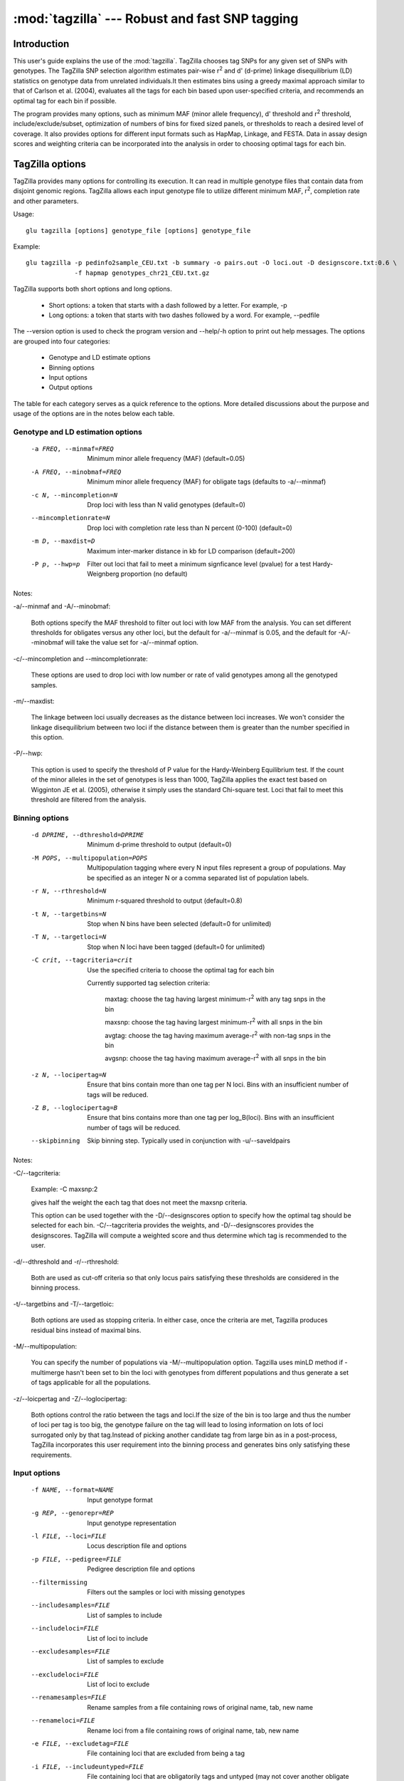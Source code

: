==========================================================
:mod:`tagzilla` --- Robust and fast SNP tagging
==========================================================

.. module:: tagzilla
   :synopsis: Robust and fast SNP tagging program

Introduction
============

This user's guide explains the use of the :mod:`tagzilla`. TagZilla chooses
tag SNPs for any given set of SNPs with genotypes. The TagZilla SNP
selection algorithm estimates pair-wise r\ :sup:`2` and d' (d-prime) linkage
disequilibrium (LD) statistics on genotype data from unrelated
individuals.It then estimates bins using a greedy maximal approach similar
to that of Carlson et al. (2004), evaluates all the tags for each bin based
upon user-specified criteria, and recommends an optimal tag for each bin if
possible.

The program provides many options, such as minimum MAF (minor allele
frequency), d' threshold and r\ :sup:`2` threshold, include/exclude/subset,
optimization of numbers of bins for fixed sized panels, or thresholds to
reach a desired level of coverage. It also provides options for different
input formats such as HapMap, Linkage, and FESTA. Data in assay design
scores and weighting criteria can be incorporated into the analysis in order
to choosing optimal tags for each bin.

TagZilla options
================

TagZilla provides many options for controlling its execution. It can read in
multiple genotype files that contain data from disjoint genomic regions.
TagZilla allows each input genotype file to utilize different minimum MAF,
r\ :sup:`2`, completion rate and other parameters.

Usage::

  glu tagzilla [options] genotype_file [options] genotype_file


Example::

  glu tagzilla -p pedinfo2sample_CEU.txt -b summary -o pairs.out -O loci.out -D designscore.txt:0.6 \
               -f hapmap genotypes_chr21_CEU.txt.gz


TagZilla supports both short options and long options.

    * Short options: a token that starts with a dash followed by a letter. For example, -p

    * Long options: a token that starts with two dashes followed by a word. For example, --pedfile

The --version option is used to check the program version and --help/-h
option to print out help messages. The options are grouped into four
categories:

    * Genotype and LD estimate options
    * Binning options
    * Input options
    * Output options

The table for each category serves as a quick reference to the options. More
detailed discussions about the purpose and usage of the options are in the
notes below each table.

Genotype and LD estimation options
----------------------------------

    -a FREQ, --minmaf=FREQ
                        Minimum minor allele frequency (MAF) (default=0.05)
    -A FREQ, --minobmaf=FREQ
                        Minimum minor allele frequency (MAF) for obligate tags
                        (defaults to -a/--minmaf)
    -c N, --mincompletion=N
                        Drop loci with less than N valid genotypes (default=0)
    --mincompletionrate=N
                        Drop loci with completion rate less than N percent (0-100)
                        (default=0)
    -m D, --maxdist=D   Maximum inter-marker distance in kb for LD comparison
                        (default=200)
    -P p, --hwp=p       Filter out loci that fail to meet a minimum
                        signficance level (pvalue) for a test Hardy-Weignberg
                        proportion (no default)
	
Notes:

-a/--minmaf and -A/--minobmaf:

  Both options specify the MAF threshold to filter out loci with low MAF
  from the analysis. You can set different thresholds for obligates versus
  any other loci, but the default for -a/--minmaf is 0.05, and the default
  for -A/--minobmaf will take the value set for -a/--minmaf option.

-c/--mincompletion and --mincompletionrate:

  These options are used to drop loci with low number or rate of valid
  genotypes among all the genotyped samples.

-m/--maxdist:

  The linkage between loci usually decreases as the distance between loci
  increases. We won't consider the linkage disequilibrium between two loci
  if the distance between them is greater than the number specified in this
  option.

-P/--hwp:

  This option is used to specify the threshold of P value for the
  Hardy-Weinberg Equilibrium test. If the count of the minor alleles in the
  set of genotypes is less than 1000, TagZilla applies the exact test based
  on Wigginton JE et al. (2005), otherwise it simply uses the standard
  Chi-square test. Loci that fail to meet this threshold are filtered from
  the analysis.

Binning options
---------------

    -d DPRIME, --dthreshold=DPRIME
                        Minimum d-prime threshold to output (default=0)
    -M POPS, --multipopulation=POPS
                        Multipopulation tagging where every N input files
                        represent a group of populations. May be specified as
                        an integer N or a comma separated list of population
                        labels.
    -r N, --rthreshold=N
                        Minimum r-squared threshold to output (default=0.8)
    -t N, --targetbins=N
                        Stop when N bins have been selected (default=0 for
                        unlimited)
    -T N, --targetloci=N
                        Stop when N loci have been tagged (default=0 for
                        unlimited)
    -C crit, --tagcriteria=crit
                        Use the specified criteria to choose the optimal tag
                        for each bin

                        Currently supported tag selection criteria:

                          maxtag: choose the tag having largest minimum-r\ :sup:`2` with any tag snps in the bin

                          maxsnp: choose the tag having largest minimum-r\ :sup:`2` with all snps in the bin

                          avgtag: choose the tag having maximum average-r\ :sup:`2` with non-tag snps in the bin

                          avgsnp: choose the tag having maximum average-r\ :sup:`2` with all snps in the bin

    -z N, --locipertag=N
                        Ensure that bins contain more than one tag per N loci.
                        Bins with an insufficient number of tags will be
                        reduced.
    -Z B, --loglocipertag=B
                        Ensure that bins contains more than one tag per
                        log_B(loci).  Bins with an insufficient number of tags
                        will be reduced.
    --skipbinning       Skip binning step.  Typically used in conjunction with
                        -u/--saveldpairs

Notes:

-C/--tagcriteria:

  Example: -C maxsnp:2

  gives half the weight the each tag that does not meet the maxsnp criteria.

  This option can be used together with the -D/--designscores option to
  specify how the optimal tag should be selected for each bin.
  -C/--tagcriteria provides the weights, and -D/--designscores provides the
  designscores. TagZilla will compute a weighted score and thus determine
  which tag is recommended to the user.

-d/--dthreshold and -r/--rthreshold:

  Both are used as cut-off criteria so that only locus pairs satisfying
  these thresholds are considered in the binning process.

-t/--targetbins and -T/--targetloic:

  Both options are used as stopping criteria. In either case, once the
  criteria are met, Tagzilla produces residual bins instead of maximal bins.

-M/--multipopulation:

  You can specify the number of populations via -M/--multipopulation option.
  Tagzilla uses minLD method if -multimerge hasn't been set to bin the loci
  with genotypes from different populations and thus generate a set of tags
  applicable for all the populations.

-z/--loicpertag and -Z/--loglocipertag:

  Both options control the ratio between the tags and loci.If the size of
  the bin is too large and thus the number of loci per tag is too big, the
  genotype failure on the tag will lead to losing information on lots of
  loci surrogated only by that tag.Instead of picking another candidate tag
  from large bin as in a post-process, TagZilla incorporates this user
  requirement into the binning process and generates bins only satisfying
  these requirements.

Input options
-------------

    -f NAME, --format=NAME
                        Input genotype format
    -g REP, --genorepr=REP
                        Input genotype representation
    -l FILE, --loci=FILE
                        Locus description file and options
    -p FILE, --pedigree=FILE
                        Pedigree description file and options
    --filtermissing     Filters out the samples or loci with missing genotypes
    --includesamples=FILE
                        List of samples to include
    --includeloci=FILE  List of loci to include
    --excludesamples=FILE
                        List of samples to exclude
    --excludeloci=FILE  List of loci to exclude
    --renamesamples=FILE
                        Rename samples from a file containing rows of original
                        name, tab, new name
    --renameloci=FILE   Rename loci from a file containing rows of original
                        name, tab, new name
    -e FILE, --excludetag=FILE
                        File containing loci that are excluded from being a
                        tag
    -i FILE, --includeuntyped=FILE
                        File containing loci that are obligatorily tags and
                        untyped (may not cover another obligate locus)
    -I FILE, --includetyped=FILE
                        File containing loci that are obligatorily tags but
                        have been typed (may cover another typed locus)
    -s FILE, --subset=FILE
                        File containing loci to be used in analysis
    -S FILE, --ldsubset=FILE
                        File containing loci within the region these loci LD
                        will be analyzed (see -d/--maxdist)
    -R RANGE, --range=RANGE
                        Ranges of genomic locations to analyze, specified as a
                        comma seperated list of start and end coordinates
                        "S-E".  If either S or E is not specified, then the
                        ranges are assumed to be open.  The end coordinate is
                        exclusive and not included in the range.

                        Example: -R 10000-20000,30000-80000

    -D FILE, --designscores=FILE
                        Read in design scores or other weights to use as
                        criteria to choose the optimal tag for each bin

                        Example: -D designscore1.txt:0.5:1

                        0.5 is minimum threshold for what is considered
                        designable, 1 is the scale. Both are optional for
                        this option entry, the default value for threshold
                        is 0 and the default value for scale is 1.

                        This option can be specified multiple times on the
                        command line.

    --designdefault=N   Default design score for any locus not found in a
                        design file
    -L N, --limit=N     Limit the number of loci considered to N for testing
                        purposes (default=0 for unlimited)



Notes:

-p/--pedfile:

  This option specifies the pedigree file for those genotypes provided in
  the format of Hapmap, Prettybase or raw. It is not meaningful to specify a
  pedigree file when reading genotype or LD data in linkage or FESTA format.
  The genotypes for the non-founders as found in the pedigree file won't be
  considered in the binning process. Note that if the pedigree file is
  incomplete, we assume all the individuals not contained in the pedigree
  file are founders.

-s/--subset:

  Besides providing a file containing the subset of loci to be analyzed, the
  user can also specify a comma separated list of loci from the command
  line. The string value for this option has to start with a colon. For
  example:

  -s :rs12355,rs12365,rs12488


-l/--loci:

  The locus description file for genotype input in linkage format. TagZilla
  reads in the location for each locus from this file.

-i/--includetag and -e/--excludetag:

  Similar to -s/--subset option you can also specify a list of loci as the
  string value for both options in addition to a file name. The specified
  list of loci are either forced in as tags or excluded from being chosen as
  tags for non-excludes.

-D/--designscores:

  This option can be used alone or together with -C/--tagcriteria to choose
  the optimal tag among all the valid tags for a bin.

-L/--limit:

  This option is useful for testing purposes. If the genotype data are too
  big to complete a run quickly, you can limit the number of loci by
  specifying a value for the option.

Output options
--------------

    -b FILE, --summary=FILE
                        Output summary tables FILE (default='-' for standard
                        out)
    -B FILE, --bininfo=FILE
                        Output summary information about each bin to FILE
    -H N, --histomax=N  Largest bin size output in summary histogram output
                        (default=10)
    -k, --skip          Skip output of untagged or excluded loci
    -o FILE, --output=FILE
                        Output tabular LD information for bins to FILE ('-'
                        for standard out)
    -O FILE, --locusinfo=FILE
                        Output locus information to FILE
    -u FILE, --saveldpairs=FILE
                        Output pairwise LD estimates to FILE
    -x, --extra         Output inter-bin LD statistics

Notes:

-o/--output, -x/--extra and -k/--skip:

  -o/--output specifies the name of the output file containing LD
  information for the bins,-x/--extra triggers appending the inter-bin LD
  statistics to the same file, and -k/--skip skips output of the pair of
  loci if the disposition of the bin is either obligate-exclude or residual,
  or either one of the pair is in the exclude set.

-b/--summary and -H/--histomax:

  -b/--summary specifies the name of the output file containing the
  histogram table summaries for all the bins, and -H/--histomax is the
  largest bin size that is included in the table.

-B/--bininfo:

  This option specifies the name of the output file containing the summary
  information including tags, non-tags, bin size, location and spacing about
  each bin.

-O/--locusinfo:

  This option specifies the name of the output file containing the locus
  information such as location, MAF, bin number and disposition for each
  locus.

File formats
============

This section describes the file format for both input and output files.
Following are the allowable input files:

    * Genotype data in standard GLU formats
    * Pedigree file in standard GLU format
    * Pre-computed pair-wise LD values in FESTA format
    * SNP list files
    * Design score files

Following are the output files:

    * Bin info file
    * LD data file
    * Locus info file
    * Bin summary statistics file

FESTA formatted linkage disequilibrium files
--------------------------------------------

TagZilla can read in these files containing the pre-computed pair-wise LD
parameter between the SNPs in certain region.For details about the format of
these files, user can refer to this link:
http://www.sph.umich.edu/csg/qin/FESTA/sample_files/

SNP list files
--------------

These files contain lists of loci for the purpose of sub-setting, specifying
loci that must be included as tags, or excluding loci from being tags during
the analysis process.

    * '-s' is used to tell TagZilla to read in a subset of all genotyped loci
    * '-i' is used for the list of obligatorily included loci
    * '-e' is used for the list of obligatorily excluded loci

    These set of files have the same simple format, no headers, with one
    locus name on each line, and the locus name is case-sensitive. For
    example::

      rs150379
      rs469673
      rs212121
      rs210499
      rs469536

  However, if the first character of the argument on any of these options is
  a colon ':', then the remainder of the argument is processed as a
  comma-delimited list of loci.For example, -i :rs512331,rs1221. This method
  is sometimes convenient when running TagZilla iteratively from the
  command-line.

Design score files
------------------

These files contain the design score information for SNPs. Each line of the
file must contain the name of the SNP and its design score. TagZilla allows
multiple design score files to be specified from the command line, and
information in all files will considered during tag selection stage.

If the design score for a SNP is 0 or below the given threshold, that SNP
will be forced into the exclude set. If this SNP also happens to be in the
include set, then the disposition of the bin containing this SNP will be
obligate-include, the SNP will be reported as obligate_tag (because it is in
the include set) and also as one of the excluded_as_tags (because it is
forced into the exclude set). Therefore, include will take priority over
exclude in our program.

Following are some sample lines of a design score file::

  rs150379  0.8
  rs469673  0.9
  rs212121  0.7
  rs210499  0.6
  rs469536  0.5

There are four different output files, and only one of these files can be
directed to standard output, others must be output to the files with names
specified in the command line options. The output will contain the following
information about each bin chosen by TagZilla:

    * all possible tags
    * one recommend tag
    * the total number of loci in the bin
    * the summary statistics in tabular format for all the bins
    * Pair-wise LD statistics for each bin (with an option to also include the inter-bin LD statistics)
    * Locus information including the MAF, disposition and bin number for each locus.

Bin info file
-------------

The name and location of this file are specified in the '-B' option. The bin
number will appear multiple times as we output all the information for that
bin.This format is an expanded version of the output produced by the program
ldSelect (Carlson et al., 2004).The following table describes the
information produced for each bin:

=== ========================================================================
Row Description
=== ========================================================================
 1  summary line: contains the total number of sites for the bin, the number
    of tags, the number of non-tags, the number of required tags, the width,
    and the average MAF for the bin
 2  detailed location information: minimum, median, average and maximum
    location of all the loci in the bin
 3  detailed spacing information: minimum, median, average and maximum
    spacing among all the loci in the bin
 4  tag SNPs
 5  recommend tag SNP
 6  Other SNPs
 7  excluded tag SNPs
 8  bin disposition (four possible values: 'obligate-include',
    'maximal-bin', 'residual', 'obligate-exclude')
 9  Number of loci that would have been covered by the bin, note that for
    obligate include bins only the obligatory tags are considered.
=== ========================================================================

Here is an example bin info file generated by TagZilla::

  Bin 1    sites: 9, tags 3, other 6, tags required 1, width 40229, avg. MAF 49.0%
  Bin 1    Location: min 119730461, median 119769349, average 119760254, max 119770690
  Bin 1    Spacing: min 214, median 1855, average 5028, max 16495
  Bin 1    TagSnps: G11-SN-3PS10 G11-SN-3PS11 rs6204
  Bin 1    RecommendedTags: rs6204
  Bin 1    other_snps: G11-SN-3PS3 G11-SN-3PS7 rs1998182 rs2064902 rs6200 rs6686779
  Bin 1    Excluded_as_tags: rs6200
  Bin 1    Bin_disposition: maximal-bin
  Bin 1    Loci_covered: 9

  Bin 2    sites: 9, tags 5, other 4, tags required 1, width 9729, avg. MAF 48.5%
  Bin 2    Location: min 35922900, median 35926631, average 35926790, max 35932629
  Bin 2    Spacing: min 299, median 919, average 1216, max 4179
  Bin 2    TagSnps: G22-SN-E2S28 G22-SN-E2S33 rs69264 rs86582 rs9622573
  Bin 2    RecommendedTags: rs69264
  Bin 2    other_snps: rs229559 rs229566 rs6413537 rs739040
  Bin 2    Excluded_as_tags: rs6413537
  Bin 2    Bin_disposition: maximal-bin
  Bin 2    Loci_covered: 9

  Bin 3    sites: 5, tags 1, other 4, tags required 1, width 39002, avg. MAF 33.7%
  Bin 3    Location: min 119734713, median 119770024, average 119757461, max 119773715
  Bin 3    Spacing: min 939, median 2966, average 9750, max 32130
  Bin 3    TagSnps: rs1812256
  Bin 3    RecommendedTags: rs1812256
  Bin 3    other_snps: rs10754400 rs4659182 rs6667572 rs7535128
  Bin 3    Bin_disposition: maximal-bin
  Bin 3    Loci_covered: 5

  Bin 4    sites: 3, tags 3, other 0, tags required 1, width 2251, avg. MAF 32.0%
  Bin 4    Location: min 35924206, median 35924854, average 35925172, max 35926457
  Bin 4    Spacing: min 648, median 1125, average 1125, max 1603
  Bin 4    TagSnps: G22-SN-E2S24 rs1861945 rs229565
  Bin 4    RecommendedTags: rs1861945
  Bin 4    other_snps:
  Bin 4    Bin_disposition: maximal-bin
  Bin 4    Loci_covered: 3

  Bin 5    sites: 3, tags 3, other 0, tags required 1, width 4452, avg. MAF 12.8%
  Bin 5    Location: min 35926946, median 35927521, average 35928621, max 35931398
  Bin 5    Spacing: min 575, median 2226, average 2226, max 3877
  Bin 5    TagSnps: G22-SN-E1S1 rs2071710 rs229567
  Bin 5    RecommendedTags: rs229567
  Bin 5    other_snps:
  Bin 5    Bin_disposition: maximal-bin
  Bin 5    Loci_covered: 3

LD data output file
-------------------

The name and location of this file are specified in '-o' option. The first
line is the header line. The following table describes each column in the LD
data output file:

====== ======================================================================
Column Description
====== ======================================================================
   1   sequence number for identifying each bin
   2   the first locus name of the pair
   3   the second locus name of the pair
   4   the rsquared value for the pair
   5   Disposition (see the table below for details)
====== ======================================================================

All possible values for the disposition of each LD pair are summarized in
the two tables below. The first table describes different dispositions for
the tags paired with themselves, and the second table is for the rest of the
LD pairs within each bin.

Tags paired with themselves:

================ ==================================================================
Disposition      Description
================ ==================================================================
obligate-tag     An obligate tag
alternate-tag    tag in an obligate-include bin, but not the obligate tag
excluded-tag     tag for a bin that contains all obligatorily excluded loci
candidate-tag    tag for a non obligate bin with more than one possible tags
necessary-tag    tag for a bin that has only one possible tag
lonely-tag       A tag for bin with no other loci, but originally covered
                 more loci. These additional loci were removed by previous
                 iterations of the binning algorithm. This disposition is
                 primarily to distinguish these bins from singletons, which
                 intrinsically are in insufficient LD with any other locus.
singleton-tag    A tag that is not in significant LD with any other locus
                 based upon specified LD threshold.
================ ==================================================================

Note: 'recommended' will be appended to the above disposition to indicate
that it is also an optimal tag chosen among all the possible tags for a bin
by comparing the score and checking certain criteria provided that these
options are set from the command line.

Other LD pairs in the bin:

================ ==================================================================
Disposition      Description
================ ==================================================================
tag-tag          LD between tags within a bin
other-tag        LD between a non-tag and a tag
tag-other        LD between a tag and non-tag
other-other      LD between non-tags within a bin
================ ==================================================================

Note that for residual bins, the dispositions for all LD pairs within each
bin will have a 'residual' qualifier appended to them, and for obligate
exclude bins, the dispositions for all LD pairs will have an 'excluded'
qualifier appended to them.Also if the user specifies the '-x' option, the
'interbin' qualifier will appear in the disposition column for all residual
LD pairs that sit in the bottom part of this output file.The LD pairs are
formed based on each individual genotype input file, i.e., TagZilla doesn't
look for significant LD among loci in multiple input files. The LD data is
presorted by rsquared, and then locus1, and then locus2 for each bin.

Following is an example of an LD data output file::

  BIN	LNAME1	LNAME2	RSQUARED	DPRIME	DISPOSITION
  1	rs150379	rs150379	1	1	obligate-tag
  1	rs469673	rs469673	1	1	alternate-tag
  1	rs212121	rs212121	1	1	alternate-tag,recommended
  1	rs212111	rs212111	1	1	alternate-tag
  1	rs210499	rs210499	1	1	alternate-tag
  1	rs469536	rs469536	1	1	alternate-tag
  1	rs469667	rs469667	1	1	alternate-tag
  1	rs210499	rs469667	1	1	tag-tag
  1	rs150379	rs469673	1	1	tag-tag
  1	rs210534	rs150379	1	1	other-tag
  1	rs210534	rs469673	1	1	other-tag
  1	rs150379	rs212121	1	1	tag-tag
  1	rs212121	rs469673	1	1	tag-tag
  1	rs150379	rs469536	1	1	tag-tag
  1	rs210534	rs469536	1	1	other-tag
  1	rs469673	rs469536	1	1	tag-tag
  1	rs210534	rs212121	1	1	other-tag
  1	rs212121	rs469536	1	1	tag-tag
  1	rs212111	rs212121	0.932	1	tag-tag
  1	rs210499	rs212121	0.928	1	tag-tag
  1	rs212121	rs469667	0.928	1	tag-tag
  1	rs210534	rs469667	0.919	1	other-tag
  1	rs210499	rs210534	0.919	1	tag-other
  1	rs150379	rs212111	0.919	1	tag-tag
  1	rs212111	rs469673	0.919	1	tag-tag
  1	rs210499	rs150379	0.914	1	tag-tag
  1	rs210499	rs469673	0.914	1	tag-tag
  1	rs150379	rs469667	0.914	1	tag-tag
  1	rs469673	rs469667	0.914	1	tag-tag
  1	rs212111	rs469536	0.914	1	tag-tag
  1	rs210499	rs469536	0.907	1	tag-tag
  1	rs469536	rs469667	0.907	1	tag-tag
  1	rs212111	rs469667	0.865	1	tag-tag
  1	rs210499	rs212111	0.865	1	tag-tag
  1	rs210534	rs212111	0.859	0.927	other-tag
  2	rs4913553	rs4913553	1	1	candidate-tag,recommended
  2	rs1827997	rs1827997	1	1	candidate-tag
  2	rs4913553	rs1827997	0.897	1	tag-tag
  3	rs169757	rs169757	1	1	candidate-tag,recommended
  3	rs456706	rs456706	1	1	candidate-tag
  3	rs169757	rs456706	1	1	tag-tag
  4	rs240446	rs240446	1	1	singleton-tag,recommended
  5	rs10439884	rs10439884	1	1	singleton-tag,recommended
  6	rs11088417	rs11088417	1	1	singleton-tag,recommended,residual
  7	rs12172917	rs12172917	1	1	excluded-tag,recommended,excluded

Locus info data output file
---------------------------

The file name and location can be specified by the '-O' option on the
command line. The first line is the header line. The following table
describes each column in the locus info data output file:

====== ===================================================================
Column Description
====== ===================================================================
  1    Locus name
  2    Location of the locus
  3    MAF(Minor Allele Frequency)
  4    Bin number
  5    Disposition
====== ===================================================================

There are two possible disposition categories for each locus.

    * tag category, refer to the self pair-wise LD disposition table
      for details.

    * non tag category, there are two possible dispositions: 'exclude' or
      'other'.Note that for a residual bin, the disposition for all loci in
      that bin will have a 'residual' qualifier, and for an obligate exclude
      bin, the disposition for all loci in that bin will have an 'excluded'
      qualifier.

The Following is an example of a locus data info output file. The contents
in the file are sorted by bin number, and within each bin sorted by tags
first and then non tags::

  LNAME         LOCATION    MAF           BINNUM      DISPOSITION
  rs150379      9978594     0.116         1           obligate-tag
  rs469673      10011786    0.116         1           alternate-tag
  rs212121      9986010     0.136         1           alternate-tag,recommended
  rs212111      9981677     0.15          1           alternate-tag
  rs210499      9929079     0.127         1           alternate-tag
  rs469536      10016358    0.109         1           alternate-tag
  rs469667      10018800    0.127         1           alternate-tag
  rs210534      9972502     0.138         1           exclude
  rs4913553     9941912     0.375         2           candidate-tag,recommended
  rs1827997     9947160     0.35          2           candidate-tag
  rs169757      9928594     0.067         3           candidate-tag,recommended
  rs456706      10022975    0.067         3           candidate-tag
  rs240446      10000969    0.092         4           singleton-tag,recommended
  rs10439884    9993822     0.083         5           singleton-tag,recommended
  rs11088417    13262512    0.067         6           singleton-tag,recommended,residual
  rs12172917    13279705    0.417         7           excluded-tag,recommended,excluded

Bin summary statistics output file
----------------------------------

There are four types of bins: obligate-include, maximal-bin, residualand obligate-exclude.

  * Obligate-include bin is a bin with an obligatorily included locus.
  * Obligate-exclude bin is a bin with an obligatorily excluded locus chosen as a tag for the bin.
  * The rest of the bins will fall into the maximal-bin category unless the targeted number of loci or targeted number of bins have been met, in which case they will be called residual bins.

The output file includes a table summarizing the bin statistics by bin size
(a histogram) for each type of bin. The maximum size of bin shown as one row
in the table can be configured with the '-H' option, and these tables in
this output file share the common set of columns. The following table
describes the content of each column:

============ =======================================================================
Column       Description
============ =======================================================================
Bin size     number of loci in the bin
Bins         number of bins with specified bin size
%            percent of bins with specified bin size
Loci         number of loci contained in all the bins with specified bin size
%            percent of loci contained in all the bins with specified bin size
Tags         number of tags for all the bins with specified bin size
Non tags     number of non tags for all the bins with specified bin size
Avg tags     average number of tags per bin for all the bins with specified bin size
Avg width    average width for all the bins with specified bin size. The
             width for a bin is the difference between the maximum location
             and minimum location of the loci in a bin.
============ =======================================================================

At the end of the file there is a final summary table showing the bin
statistics further summarized by bin disposition. Following is an example of
the bin summary file::

  Bin statistics by bin size for obligate-include:

   bin                                     non-    avg    avg
   size  bins     %   loci      %   tags   tags   tags  width
   ----- ----- ------ ------ ------ ------ ------ ---- ------
     8       1 100.00      8 100.00      7      1  7.0  89721
   Total     1 100.00      8 100.00      7      1  7.0  89721


  Bin statistics by bin size for maximal-bin:

   bin                                     non-    avg    avg
   size  bins     %   loci      %   tags   tags   tags  width
   ----- ----- ------ ------ ------ ------ ------ ---- ------
   singl     2  50.00      2  33.33      2      0  1.0      0
     1       0   0.00      0   0.00      0      0  0.0      0
     2       2  50.00      4  66.67      4      0  2.0  49814
   Total     4 100.00      6 100.00      6      0  1.5  24907


  Bin statistics by bin size for residual:

   bin                                     non-    avg    avg
   size  bins     %   loci      %   tags   tags   tags  width
   ----- ----- ------ ------ ------ ------ ------ ---- ------
   singl     1 100.00      1 100.00      1      0  1.0      0
   Total     1 100.00      1 100.00      1      0  1.0      0


  Bin statistics by bin size for obligate-exclude:

   bin                                     non-    avg    avg
   size  bins     %   loci      %   tags   tags   tags  width
   ----- ----- ------ ------ ------ ------ ------ ---- ------
   singl     1 100.00      1 100.00      1      0  1.0      0
   Total     1 100.00      1 100.00      1      0  1.0      0


  Bin statistics by disposition:
                                                          non-    avg    avg
   disposition          bins     %   loci      %   tags   tags   tags  width
   -------------------- ----- ------ ------ ------ ------ ------ ---- ------
   obligate-include         1  14.29      8  50.00      7      1  7.0  89721
   maximal-bin              4  57.14      6  37.50      6      0  1.5  24907
   residual                 1  14.29      1   6.25      1      0  1.0      0
   obligate-exclude         1  14.29      1   6.25      1      0  1.0      0
                 Total      7 100.00     16 100.00     15      1  2.1  27050

References
==========

   1. Carlson C.S. et al. (2004) Selecting a maximally informative set of
      single-nucleotide polymorphisms for association analysis using linkage
      disequilibrium. Am. J. Hum. Genet. 74, 106-120

   2. Wigginton J.E. et al. (2005) A Note on Exact Tests of Hardy-Weinberg
      Equilibrium. Am. J. Hum. Genet. 76, 887-93

   3. Zhaohui S. Qin et al. (2006) An efficient comprehensive search
      algorithm for tagSNP selection using linkage disequilibrium criteria.
      Bioinformatics. 22(2):220-5.
